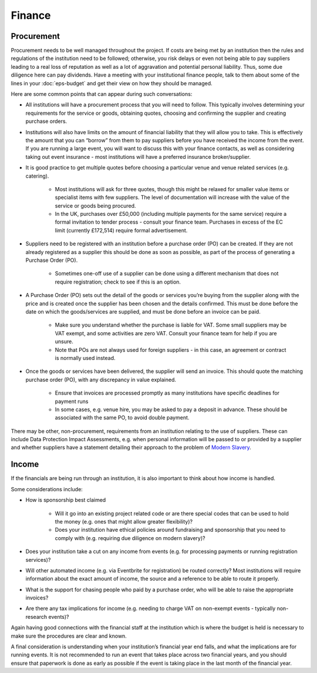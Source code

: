 .. _Finance:

Finance 
=======

Procurement
-----------
Procurement needs to be well managed throughout the project. If costs are being met by an institution then the rules and regulations of the institution need to be followed; otherwise, you risk delays or even not being able to pay suppliers leading to a real loss of reputation as well as a lot of aggravation and potential personal liability. Thus, some due diligence here can pay dividends. Have a meeting with your institutional finance people, talk to them about some of the lines in your :doc:`eps-budget` and get their view on how they should be managed.

Here are some common points that can appear during such conversations:

- All institutions will have a procurement process that you will need to follow. This typically involves determining your requirements for the service or goods, obtaining quotes, choosing and confirming the supplier and creating purchase orders.

- Institutions will also have limits on the amount of financial liability that they will allow you to take. This is effectively the amount that you can “borrow” from them to pay suppliers before you have received the income from the event. If you are running a large event, you will want to discuss this with your finance contacts, as well as considering taking out event insurance - most institutions will have a preferred insurance broker/supplier.

- It is good practice to get multiple quotes before choosing a particular venue and venue related services (e.g. catering). 

   - Most institutions will ask for three quotes, though this might be relaxed for smaller value items or specialist items with few suppliers. The level of documentation will increase with the value of the service or goods being procured.

   - In the UK, purchases over £50,000 (including multiple payments for the same service) require a formal invitation to tender process - consult your finance team. Purchases in excess of the EC limit (currently £172,514)  require formal advertisement.

- Suppliers need to be registered with an institution before a purchase order (PO) can be created. If they are not already registered as a supplier this should be done as soon as possible, as part of the process of generating a Purchase Order (PO).

   - Sometimes one-off use of a supplier can be done using a different mechanism that does not require registration; check to see if this is an option.

- A Purchase Order (PO) sets out the detail of the goods or services you’re buying from the supplier along with the price and is created once the supplier has been chosen and the details confirmed. This must be done before the date on which the goods/services are supplied, and must be done before an invoice can be paid.

   - Make sure you understand whether the purchase is liable for VAT. Some small suppliers may be VAT exempt, and some activities are zero VAT. Consult your finance team for help if you are unsure.

   - Note that POs are not always used for foreign suppliers - in this case, an agreement or contract is normally used instead.

- Once the goods or services have been delivered, the supplier will send an invoice. This should quote the matching purchase order (PO), with any discrepancy in value explained.

   - Ensure that invoices are processed promptly as many institutions have specific deadlines for payment runs

   - In some cases, e.g. venue hire, you may be asked to pay a deposit in advance. These should be associated with the same PO, to avoid double payment.

There may be other, non-procurement, requirements from an institution relating to the use of suppliers. These can include Data Protection Impact Assessments, e.g. when personal information will be passed to or provided by a supplier and whether suppliers have a statement detailing their approach to the problem of `Modern Slavery <https://www.gov.uk/government/collections/modern-slavery>`_.


Income
------
If the financials are being run through an institution, it is also important to think about how income is handled. 

Some considerations include:

- How is sponsorship best claimed

   - Will it go into an existing project related code or are there special codes that can be used to hold the money (e.g. ones that might allow greater flexibility)?

   - Does your institution have ethical policies around fundraising and  sponsorship that you need to comply with (e.g. requiring due diligence on modern slavery)?  

- Does your institution take a cut on any income from events (e.g. for processing payments or running registration services)?

- Will other automated income (e.g. via Eventbrite for registration) be routed correctly? Most institutions will require information about the exact amount of income, the source and a reference to be able to route it properly.

- What is the support for chasing people who paid by a purchase order, who will be able to raise the appropriate invoices?

- Are there any tax implications for income (e.g. needing to charge VAT on non-exempt events - typically non-research events)?

Again having good connections with the financial staff at the institution which is where the budget is held is necessary to make sure the procedures are clear and known.

A final consideration is understanding when your institution’s financial year end falls, and what the implications are for running events. It is not recommended to run an event that takes place across two financial years, and you should ensure that paperwork is done as early as possible if the event is taking place in the last month of the financial year.

